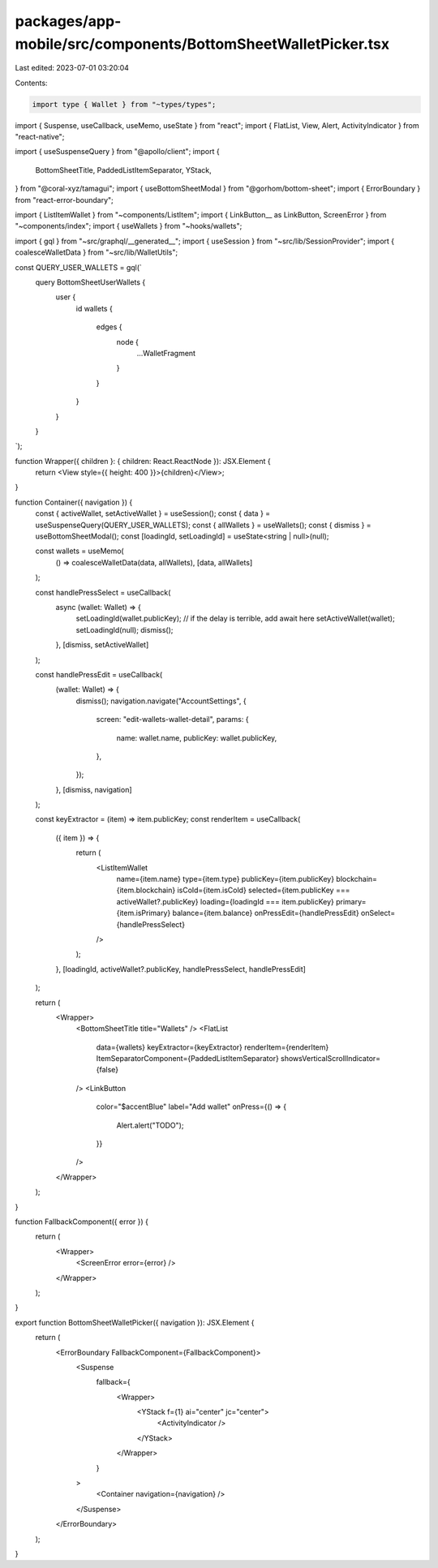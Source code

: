 packages/app-mobile/src/components/BottomSheetWalletPicker.tsx
==============================================================

Last edited: 2023-07-01 03:20:04

Contents:

.. code-block:: tsx

    import type { Wallet } from "~types/types";

import { Suspense, useCallback, useMemo, useState } from "react";
import { FlatList, View, Alert, ActivityIndicator } from "react-native";

import { useSuspenseQuery } from "@apollo/client";
import {
  BottomSheetTitle,
  PaddedListItemSeparator,
  YStack,
} from "@coral-xyz/tamagui";
import { useBottomSheetModal } from "@gorhom/bottom-sheet";
import { ErrorBoundary } from "react-error-boundary";

import { ListItemWallet } from "~components/ListItem";
import { LinkButton__ as LinkButton, ScreenError } from "~components/index";
import { useWallets } from "~hooks/wallets";

import { gql } from "~src/graphql/__generated__";
import { useSession } from "~src/lib/SessionProvider";
import { coalesceWalletData } from "~src/lib/WalletUtils";

const QUERY_USER_WALLETS = gql(`
  query BottomSheetUserWallets {
    user {
      id
      wallets {
        edges {
          node {
            ...WalletFragment
          }
        }
      }
    }
  }
`);

function Wrapper({ children }: { children: React.ReactNode }): JSX.Element {
  return <View style={{ height: 400 }}>{children}</View>;
}

function Container({ navigation }) {
  const { activeWallet, setActiveWallet } = useSession();
  const { data } = useSuspenseQuery(QUERY_USER_WALLETS);
  const { allWallets } = useWallets();
  const { dismiss } = useBottomSheetModal();
  const [loadingId, setLoadingId] = useState<string | null>(null);

  const wallets = useMemo(
    () => coalesceWalletData(data, allWallets),
    [data, allWallets]
  );

  const handlePressSelect = useCallback(
    async (wallet: Wallet) => {
      setLoadingId(wallet.publicKey);
      // if the delay is terrible, add await here
      setActiveWallet(wallet);
      setLoadingId(null);
      dismiss();
    },
    [dismiss, setActiveWallet]
  );

  const handlePressEdit = useCallback(
    (wallet: Wallet) => {
      dismiss();
      navigation.navigate("AccountSettings", {
        screen: "edit-wallets-wallet-detail",
        params: {
          name: wallet.name,
          publicKey: wallet.publicKey,
        },
      });
    },
    [dismiss, navigation]
  );

  const keyExtractor = (item) => item.publicKey;
  const renderItem = useCallback(
    ({ item }) => {
      return (
        <ListItemWallet
          name={item.name}
          type={item.type}
          publicKey={item.publicKey}
          blockchain={item.blockchain}
          isCold={item.isCold}
          selected={item.publicKey === activeWallet?.publicKey}
          loading={loadingId === item.publicKey}
          primary={item.isPrimary}
          balance={item.balance}
          onPressEdit={handlePressEdit}
          onSelect={handlePressSelect}
        />
      );
    },
    [loadingId, activeWallet?.publicKey, handlePressSelect, handlePressEdit]
  );

  return (
    <Wrapper>
      <BottomSheetTitle title="Wallets" />
      <FlatList
        data={wallets}
        keyExtractor={keyExtractor}
        renderItem={renderItem}
        ItemSeparatorComponent={PaddedListItemSeparator}
        showsVerticalScrollIndicator={false}
      />
      <LinkButton
        color="$accentBlue"
        label="Add wallet"
        onPress={() => {
          Alert.alert("TODO");
        }}
      />
    </Wrapper>
  );
}

function FallbackComponent({ error }) {
  return (
    <Wrapper>
      <ScreenError error={error} />
    </Wrapper>
  );
}

export function BottomSheetWalletPicker({ navigation }): JSX.Element {
  return (
    <ErrorBoundary FallbackComponent={FallbackComponent}>
      <Suspense
        fallback={
          <Wrapper>
            <YStack f={1} ai="center" jc="center">
              <ActivityIndicator />
            </YStack>
          </Wrapper>
        }
      >
        <Container navigation={navigation} />
      </Suspense>
    </ErrorBoundary>
  );
}


